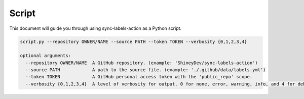 Script
======

This document will guide you through using sync-labels-action as a Python script.


.. code::

    script.py --repository OWNER/NAME --source PATH --token TOKEN --verbosity {0,1,2,3,4}

    optional arguments:
      --repository OWNER/NAME  A GitHub repository. (example: 'ShineyDev/sync-labels-action')
      --source PATH            A path to the source file. (example: './.github/data/labels.yml')
      --token TOKEN            A GitHub personal access token with the 'public_repo' scope.
      --verbosity {0,1,2,3,4}  A level of verbosity for output. 0 for none, error, warning, info, and 4 for debug.
